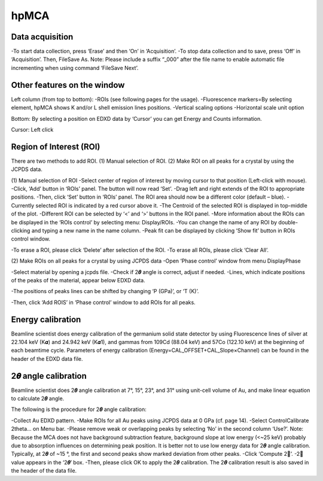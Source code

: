 .. _hpMCA:

hpMCA
=====
Data acquisition
----------------
-To start data collection, press ‘Erase’ and then ‘On’ in ‘Acquisition’.
-To stop data collection and to save, press ‘Off’ in ‘Acquisition’. Then, File\Save As. Note: Please include a suffix “_000” after the file name to enable automatic file incrementing when using command ‘File\Save Next’. 

Other features on the window
----------------------------
Left column (from top to bottom):
-ROIs (see following pages for the usage).
-Fluorescence markers=By selecting element, hpMCA shows K and/or L shell emission lines positions.
-Vertical scaling options
-Horizontal scale unit option

Bottom:
By selecting a position on EDXD data by ‘Cursor’ you can get Energy and Counts information.

Cursor: Left click


Region of Interest (ROI)
------------------------
There are two methods to add ROI.
(1)	Manual selection of ROI.
(2)	Make ROI on all peaks for a crystal by using the JCPDS data.

(1)	Manual selection of ROI
-Select center of region of interest by moving cursor to that position (Left-click with mouse).
-Click, ‘Add’ button in ‘ROIs’ panel. The button will now read ‘Set’.
-Drag left and right extends of the ROI to appropriate positions.
-Then, click ‘Set’ button in ‘ROIs’ panel. The ROI area should now be a different color (default – blue).
-Currently selected ROI is indicated by a red cursor above it.
-The Centroid of the selected ROI is displayed in top-middle of the plot.
-Different ROI can be selected by ‘<’ and ‘>’ buttons in the ROI panel.
-More information about the ROIs can be displayed in the ‘ROIs control’ by selecting menu: Display/ROIs.
-You can change the name of any ROI by double-clicking and typing a new name in the name column.
-Peak fit can be displayed by clicking ‘Show fit’ button in ROIs control window.

-To erase a ROI, please click ‘Delete’ after selection of the ROI.
-To erase all ROIs, please click ‘Clear All’.


(2)	Make ROIs on all peaks for a crystal by using JCPDS data
-Open ‘Phase control’ window from menu Display\Phase

-Select material by opening a jcpds file.
-Check if 2𝜽 angle is correct, adjust if needed.
-Lines, which indicate positions of the peaks of the material, appear below EDXD data.

-The positions of peaks lines can be shifted by changing ‘P (GPa)’, or ‘T (K)’.

-Then, click ‘Add ROIS’ in ‘Phase control’ window to add ROIs for all peaks.

Energy calibration
------------------
Beamline scientist does energy calibration of the germanium solid state detector by using Fluorescence lines of silver at 22.104 keV (K𝜶) and 24.942 keV (K𝜶1), and gammas from 109Cd (88.04 keV) and 57Co (122.10  keV) at the beginning of each beamtime cycle.  Parameters of energy calibration (Energy=CAL_OFFSET+CAL_Slope×Channel) can be found in the header of the EDXD data file.

2𝜽 angle calibration
--------------------
Beamline scientist does 2𝜽 angle calibration at 7°, 15°, 23°, and 31° using unit-cell volume of Au, and make linear equation to calculate 2𝜽 angle.

The following is the procedure for 2𝜽 angle calibration:

-Collect Au EDXD pattern.
-Make ROIs for all Au peaks using JCPDS data at 0 GPa (cf. page 14).
-Select Control\Calibrate 2theta… on Menu bar.
-Please remove weak or overlapping peaks by selecting ‘No’ in the second column ‘Use?’.
Note: Because the MCA does not have background subtraction feature, background slope at low energy (<~25 keV) probably due to absorption influences on determining peak position. It is better not to use low energy data for 2𝜽 angle calibration. Typically, at 2𝜽 of ~15 °, the first and second peaks show marked deviation from other peaks.
-Click ‘Compute 2’.
-2𝜽 value appears in the ‘2𝜽’ box.
-Then, please click OK to apply the 2𝜽 calibration.
The 2𝜽 calibration result is also saved in the header of the data file.

